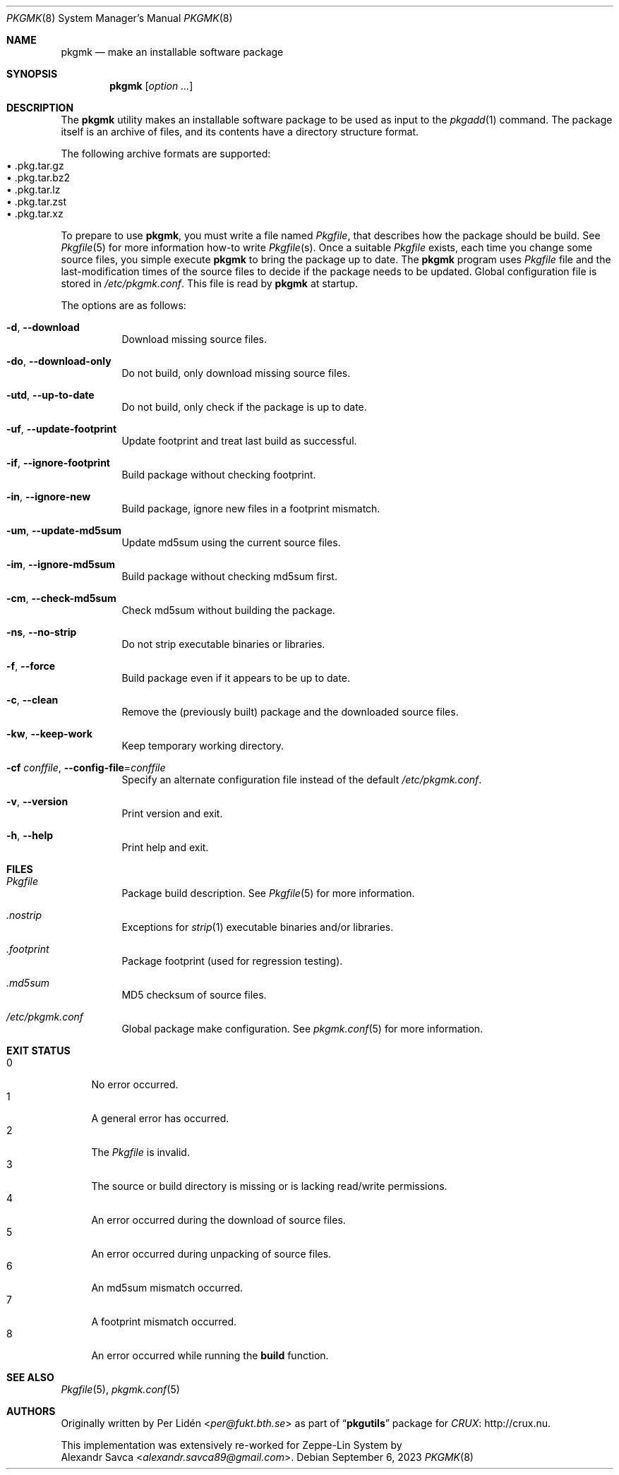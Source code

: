 .\" pkgmk(8) manual page
.\" See COPYING and COPYRIGHT files for corresponding information.
.Dd September 6, 2023
.Dt PKGMK 8
.Os
.\" ==================================================================
.Sh NAME
.Nm pkgmk
.Nd make an installable software package
.\" ==================================================================
.Sh SYNOPSIS
.Nm pkgmk
.Op Ar option ...
.\" ==================================================================
.Sh DESCRIPTION
The
.Nm
utility makes an installable software package to be used as input to
the
.Xr pkgadd 1
command.
The package itself is an archive of files, and its contents have a
directory structure format.
.Pp
The following archive formats are supported:
.Bl -tag -width XX -compact -offset XX
.It \(bu .pkg.tar.gz
.It \(bu .pkg.tar.bz2
.It \(bu .pkg.tar.lz
.It \(bu .pkg.tar.zst
.It \(bu .pkg.tar.xz
.El
.Pp
To prepare to use
.Nm ,
you must write a file named
.Pa Pkgfile ,
that describes how the package should be build.
See
.Xr Pkgfile 5
for more information how-to write
.Pa Pkgfile Ns Pq s .
Once a suitable
.Pa Pkgfile
exists, each time you change some source files, you simple execute
.Nm
to bring the package up to date.
The
.Nm
program uses
.Pa Pkgfile
file and the last-modification times of the source files to decide if
the package needs to be updated.
Global configuration file is stored in
.Pa /etc/pkgmk.conf .
This file is read by
.Nm
at startup.
.Pp
The options are as follows:
.Bl -tag -width Ds
.It Fl d , Fl \-download
Download missing source files.
.It Fl do , Fl \-download-only
Do not build, only download missing source files.
.It Fl utd , Fl \-up-to-date
Do not build, only check if the package is up to date.
.It Fl uf , Fl \-update-footprint
Update footprint and treat last build as successful.
.It Fl if , Fl \-ignore-footprint
Build package without checking footprint.
.It Fl in , Fl \-ignore-new
Build package, ignore new files in a footprint mismatch.
.It Fl um , Fl \-update-md5sum
Update md5sum using the current source files.
.It Fl im , Fl \-ignore-md5sum
Build package without checking md5sum first.
.It Fl cm , Fl \-check-md5sum
Check md5sum without building the package.
.It Fl ns , Fl \-no-strip
Do not strip executable binaries or libraries.
.It Fl f , Fl \-force
Build package even if it appears to be up to date.
.It Fl c , Fl \-clean
Remove the (previously built) package and the downloaded source files.
.It Fl kw , Fl \-keep-work
Keep temporary working directory.
.It Fl cf Ar conffile , Fl \-config-file Ns = Ns Ar conffile
Specify an alternate configuration file instead of the default
.Pa /etc/pkgmk.conf .
.It Fl v , Fl \-version
Print version and exit.
.It Fl h , Fl \-help
Print help and exit.
.El
.\" ==================================================================
.Sh FILES
.Bl -tag -width Ds
.It Pa Pkgfile
Package build description.
See
.Xr Pkgfile 5
for more information.
.It Pa .nostrip
Exceptions for
.Xr strip 1
executable binaries and/or libraries.
.It Pa .footprint
Package footprint (used for regression testing).
.It Pa .md5sum
MD5 checksum of source files.
.It Pa /etc/pkgmk.conf
Global package make configuration.
See
.Xr pkgmk.conf 5
for more information.
.El
.\" ==================================================================
.Sh EXIT STATUS
.Bl -tag -width 2n -compact
.It 0
No error occurred.
.It 1
A general error has occurred.
.It 2
The
.Pa Pkgfile
is invalid.
.It 3
The source or build directory is missing or is lacking read/write
permissions.
.It 4
An error occurred during the download of source files.
.It 5
An error occurred during unpacking of source files.
.It 6
An md5sum mismatch occurred.
.It 7
A footprint mismatch occurred.
.It 8
An error occurred while running the
.Sy build
function.
.El
.\" ==================================================================
.Sh SEE ALSO
.Xr Pkgfile 5 ,
.Xr pkgmk.conf 5
.\" ==================================================================
.Sh AUTHORS
Originally written by
.An Per Lidén Aq Mt per@fukt.bth.se
as part of
.Dq Sy pkgutils
package for
.Lk http://crux.nu "CRUX" .
.Pp
This implementation was extensively re-worked for Zeppe-Lin System by
.An Alexandr Savca Aq Mt alexandr.savca89@gmail.com .
.\" vim: cc=72 tw=70
.\" End of file.
